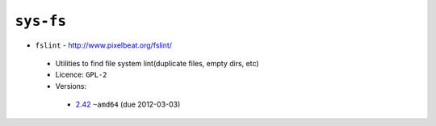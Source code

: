 ``sys-fs``
----------

* ``fslint`` - http://www.pixelbeat.org/fslint/

 * Utilities to find file system lint(duplicate files, empty dirs, etc)
 * Licence: ``GPL-2``
 * Versions:

  * `2.42 <https://github.com/JNRowe/jnrowe-misc/blob/master/sys-fs/fslint/fslint-2.42.ebuild>`__  ``~amd64`` (due 2012-03-03)

